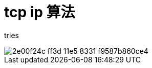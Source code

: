 = tcp ip 算法

tries

image::https://cloud.githubusercontent.com/assets/18365128/14409018/2e00f24c-ff3d-11e5-8331-f9587b860ce4.png[]